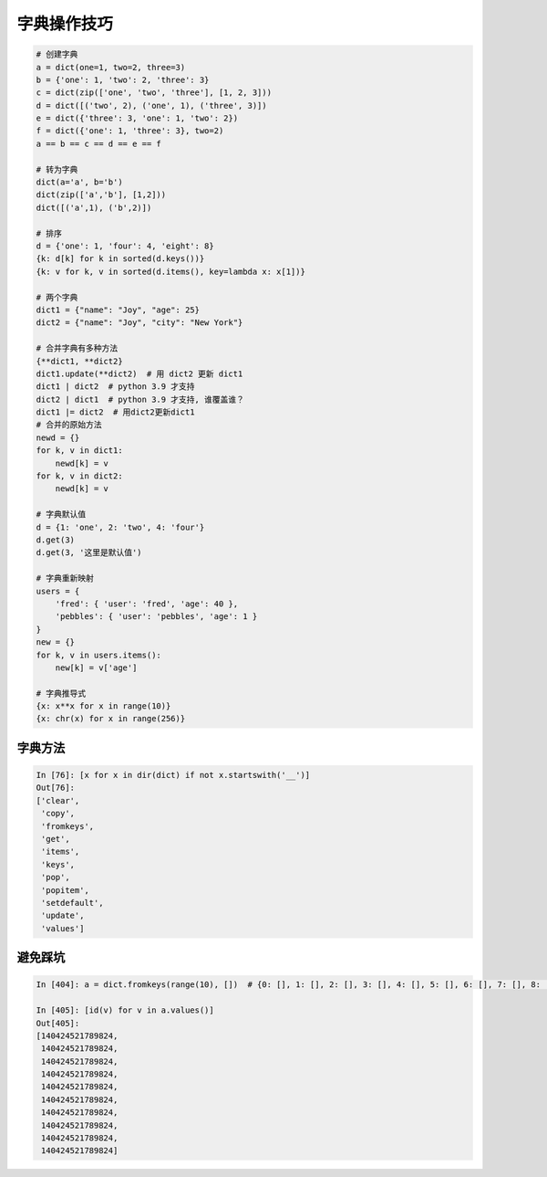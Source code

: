 字典操作技巧
============
.. code-block:: python

    # 创建字典
    a = dict(one=1, two=2, three=3)
    b = {'one': 1, 'two': 2, 'three': 3}
    c = dict(zip(['one', 'two', 'three'], [1, 2, 3]))
    d = dict([('two', 2), ('one', 1), ('three', 3)])
    e = dict({'three': 3, 'one': 1, 'two': 2})
    f = dict({'one': 1, 'three': 3}, two=2)
    a == b == c == d == e == f

    # 转为字典
    dict(a='a', b='b')
    dict(zip(['a','b'], [1,2]))
    dict([('a',1), ('b',2)])

    # 排序
    d = {'one': 1, 'four': 4, 'eight': 8}
    {k: d[k] for k in sorted(d.keys())}
    {k: v for k, v in sorted(d.items(), key=lambda x: x[1])}

    # 两个字典
    dict1 = {"name": "Joy", "age": 25}
    dict2 = {"name": "Joy", "city": "New York"}

    # 合并字典有多种方法
    {**dict1, **dict2}
    dict1.update(**dict2)  # 用 dict2 更新 dict1
    dict1 | dict2  # python 3.9 才支持
    dict2 | dict1  # python 3.9 才支持, 谁覆盖谁？
    dict1 |= dict2  # 用dict2更新dict1
    # 合并的原始方法
    newd = {}
    for k, v in dict1:
        newd[k] = v
    for k, v in dict2:
        newd[k] = v

    # 字典默认值
    d = {1: 'one', 2: 'two', 4: 'four'}
    d.get(3)
    d.get(3, '这里是默认值')

    # 字典重新映射
    users = {
        'fred': { 'user': 'fred', 'age': 40 },
        'pebbles': { 'user': 'pebbles', 'age': 1 }
    }
    new = {}
    for k, v in users.items():
        new[k] = v['age']

    # 字典推导式
    {x: x**x for x in range(10)}
    {x: chr(x) for x in range(256)}


字典方法
--------
.. code:: python

    In [76]: [x for x in dir(dict) if not x.startswith('__')]
    Out[76]: 
    ['clear',
     'copy',
     'fromkeys',
     'get',
     'items',
     'keys',
     'pop',
     'popitem',
     'setdefault',
     'update',
     'values']


避免踩坑
--------
.. code-block:: python

    In [404]: a = dict.fromkeys(range(10), [])  # {0: [], 1: [], 2: [], 3: [], 4: [], 5: [], 6: [], 7: [], 8: [], 9: []}

    In [405]: [id(v) for v in a.values()]
    Out[405]: 
    [140424521789824,
     140424521789824,
     140424521789824,
     140424521789824,
     140424521789824,
     140424521789824,
     140424521789824,
     140424521789824,
     140424521789824,
     140424521789824]

